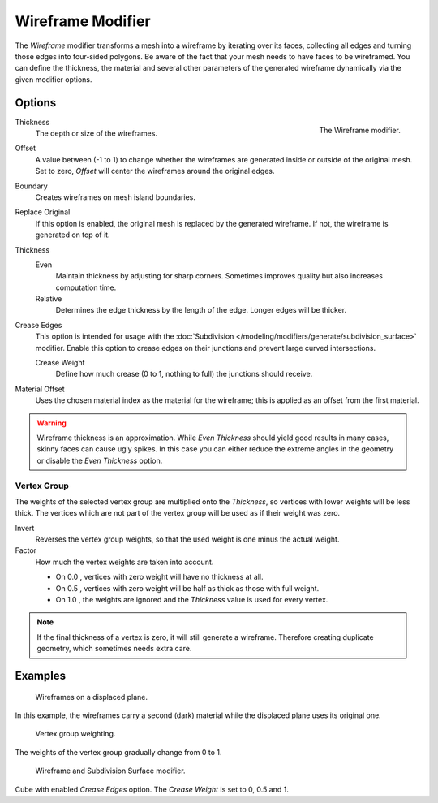 .. index:: Modeling Modifiers; Wireframe Modifier
.. _bpy.types.WireframeModifier:

******************
Wireframe Modifier
******************

The *Wireframe* modifier transforms a mesh into a wireframe by iterating over its
faces, collecting all edges and turning those edges into four-sided polygons.
Be aware of the fact that your mesh needs to have faces to be wireframed.
You can define the thickness, the material and several other parameters of the generated
wireframe dynamically via the given modifier options.


Options
=======

.. figure:: /images/modeling_modifiers_generate_wireframe_panel.png
   :align: right
   :width: 300px

   The Wireframe modifier.

Thickness
   The depth or size of the wireframes.

Offset
   A value between (-1 to 1) to change whether the wireframes are
   generated inside or outside of the original mesh.
   Set to zero, *Offset* will center the wireframes around the original edges.

Boundary
   Creates wireframes on mesh island boundaries.
Replace Original
   If this option is enabled, the original mesh is replaced by the generated wireframe.
   If not, the wireframe is generated on top of it.

Thickness
   Even
      Maintain thickness by adjusting for sharp corners.
      Sometimes improves quality but also increases computation time.
   Relative
      Determines the edge thickness by the length of the edge. Longer edges will be thicker.

Crease Edges
   This option is intended for usage with
   the :doc:`Subdivision </modeling/modifiers/generate/subdivision_surface>` modifier.
   Enable this option to crease edges on their junctions and prevent large curved intersections.

   Crease Weight
      Define how much crease (0 to 1, nothing to full) the junctions should receive.

Material Offset
   Uses the chosen material index as the material for the wireframe;
   this is applied as an offset from the first material.

.. warning::

   Wireframe thickness is an approximation. While *Even Thickness* should yield good results in many cases,
   skinny faces can cause ugly spikes. In this case you can either reduce the extreme angles in the geometry
   or disable the *Even Thickness* option.


Vertex Group
------------

The weights of the selected vertex group are multiplied onto the *Thickness*,
so vertices with lower weights will be less thick. The vertices which are not part
of the vertex group will be used as if their weight was zero.

Invert
   Reverses the vertex group weights, so that the used weight is one minus the actual weight.
Factor
   How much the vertex weights are taken into account.

   - On 0.0 , vertices with zero weight will have no thickness at all.
   - On 0.5 , vertices with zero weight will be half as thick as those with full weight.
   - On 1.0 , the weights are ignored and the *Thickness* value is used for every vertex.

.. note::

   If the final thickness of a vertex is zero, it will still generate a wireframe.
   Therefore creating duplicate geometry, which sometimes needs extra care.


Examples
========

.. figure:: /images/modeling_modifiers_generate_wireframe_result.jpg
   :width: 420px

   Wireframes on a displaced plane.

In this example, the wireframes carry a second (dark) material while the displaced plane uses its original one.

.. figure:: /images/modeling_modifiers_generate_wireframe_example-weights.png
   :width: 420px

   Vertex group weighting.

The weights of the vertex group gradually change from 0 to 1.

.. figure:: /images/modeling_modifiers_generate_wireframe_example-crease.png
   :width: 420px

   Wireframe and Subdivision Surface modifier.

Cube with enabled *Crease Edges* option. The *Crease Weight* is set to 0, 0.5 and 1.
